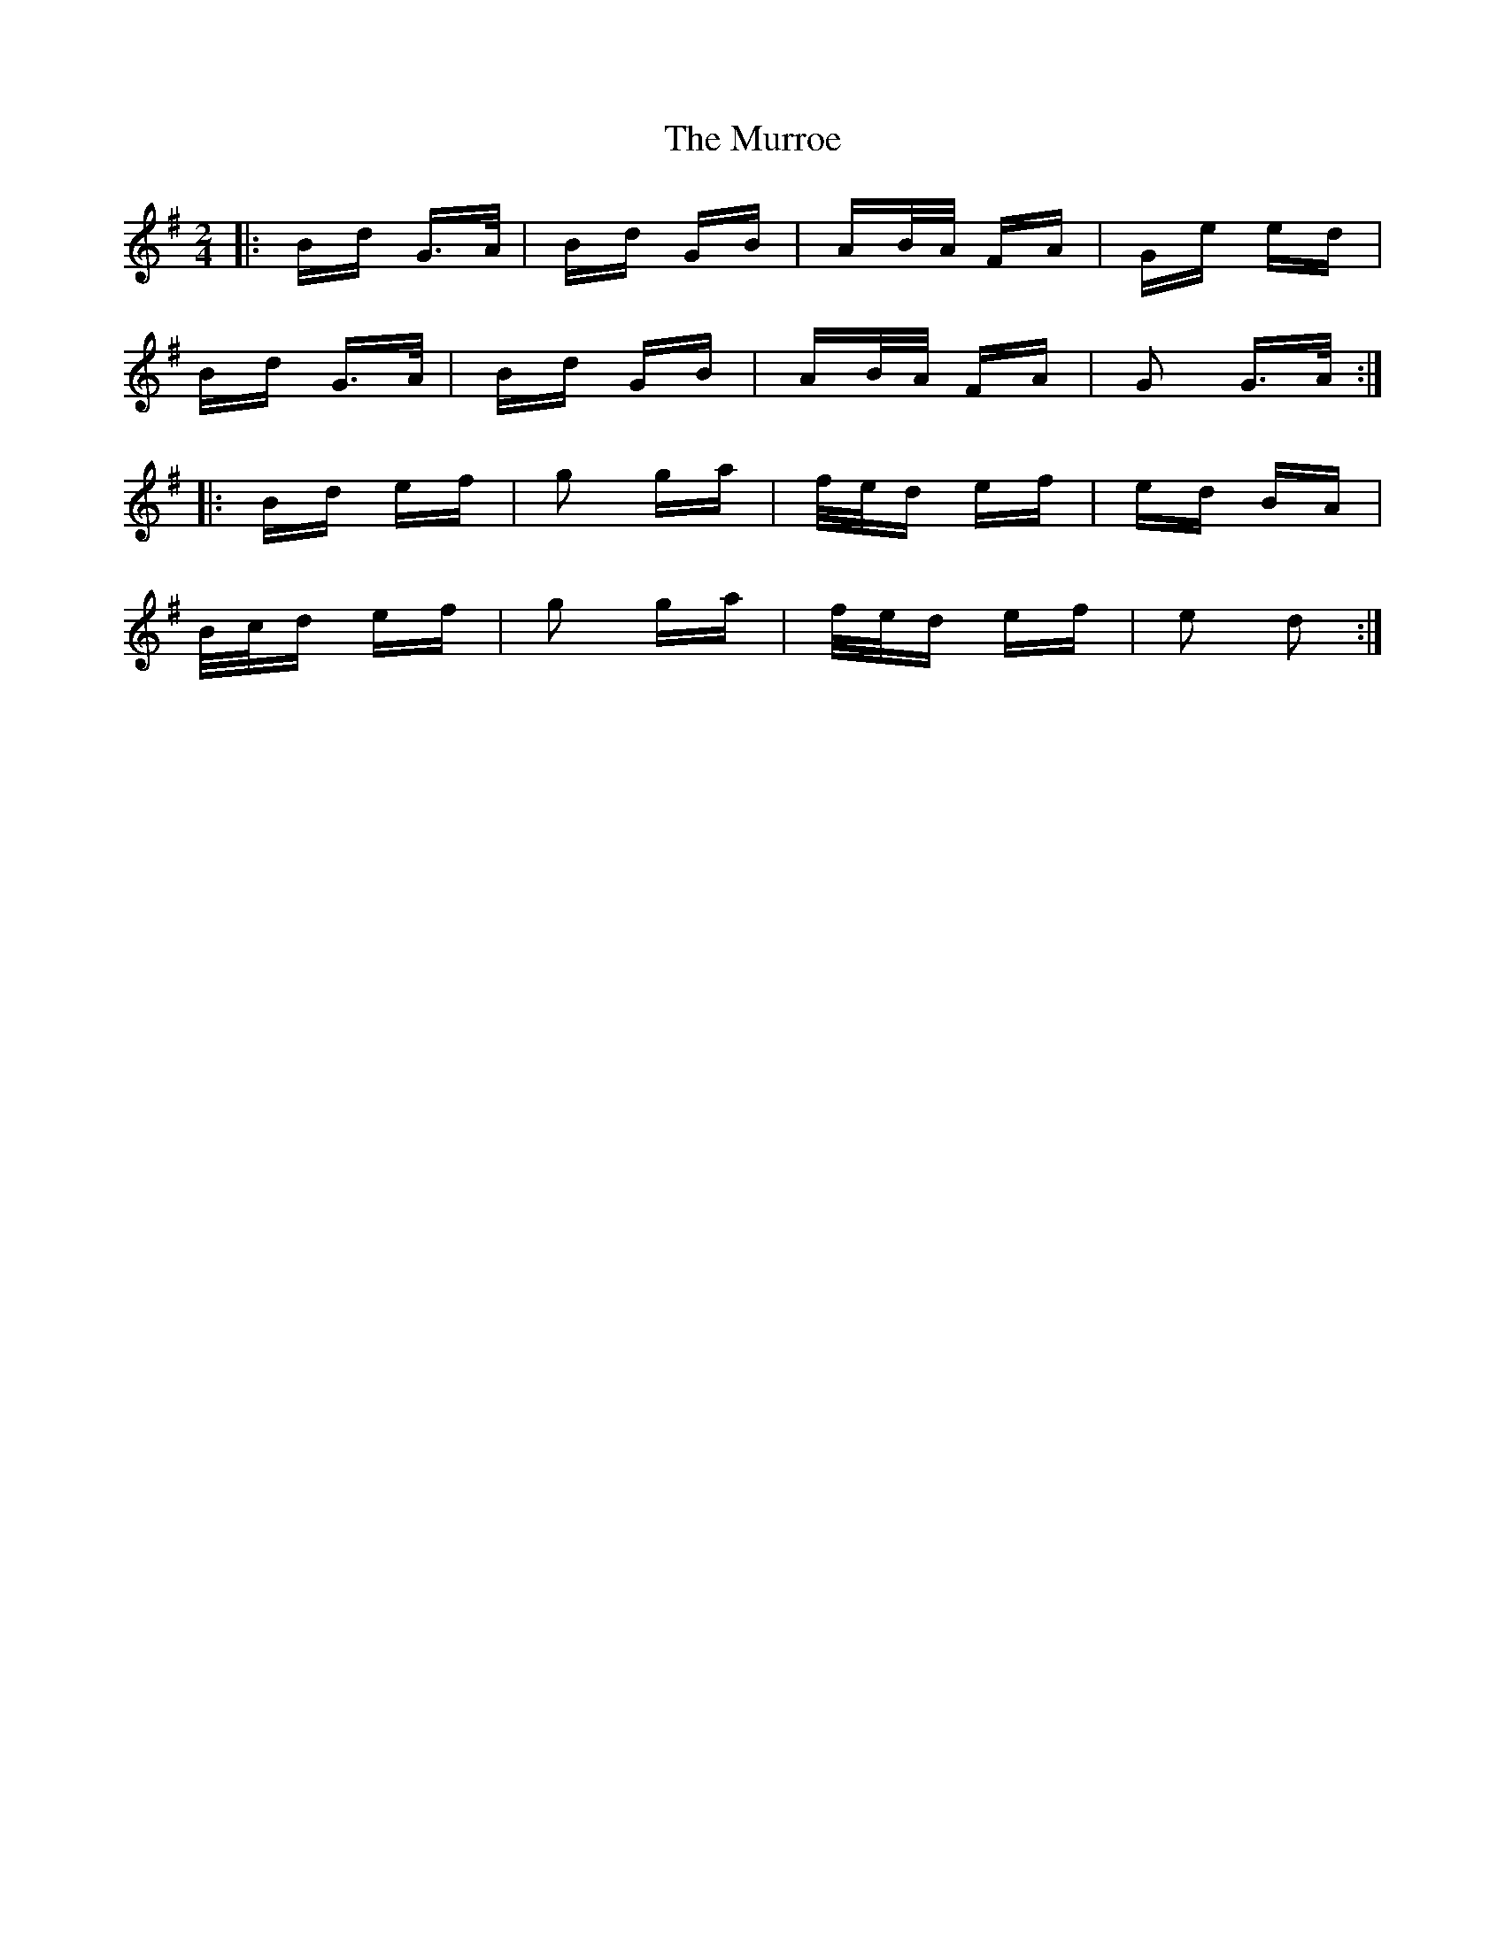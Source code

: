 X: 28593
T: Murroe, The
R: polka
M: 2/4
K: Gmajor
|:Bd G>A|Bd GB|AB/A/ FA|Ge ed|
Bd G>A|Bd GB|AB/A/ FA|G2 G>A:|
|:Bd ef|g2 ga|f/e/d ef|ed BA|
B/c/d ef|g2 ga|f/e/d ef|e2 d2:|

